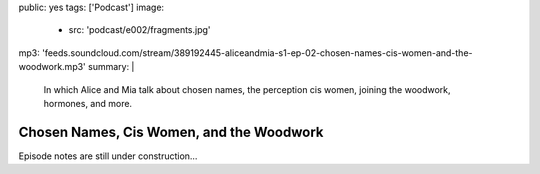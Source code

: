 public: yes
tags: ['Podcast']
image:
  - src: 'podcast/e002/fragments.jpg'
mp3: 'feeds.soundcloud.com/stream/389192445-aliceandmia-s1-ep-02-chosen-names-cis-women-and-the-woodwork.mp3'
summary: |
  In which Alice and Mia talk about chosen names,
  the perception cis women,
  joining the woodwork,
  hormones, and more.


*****************************************
Chosen Names, Cis Women, and the Woodwork
*****************************************

.. callmacro:: av.macros.j2#embed
  :src: '<iframe width="100%" height="166" scrolling="no" frameborder="no" allow="autoplay" src="https://w.soundcloud.com/player/?url=https%3A//api.soundcloud.com/tracks/389192445&amp;color=%23ac0056&amp;auto_play=false&amp;hide_related=false&amp;show_comments=true&amp;show_user=true&amp;show_reposts=false&amp;show_teaser=true"></iframe>'
  :caption: none

Episode notes are still under construction…
